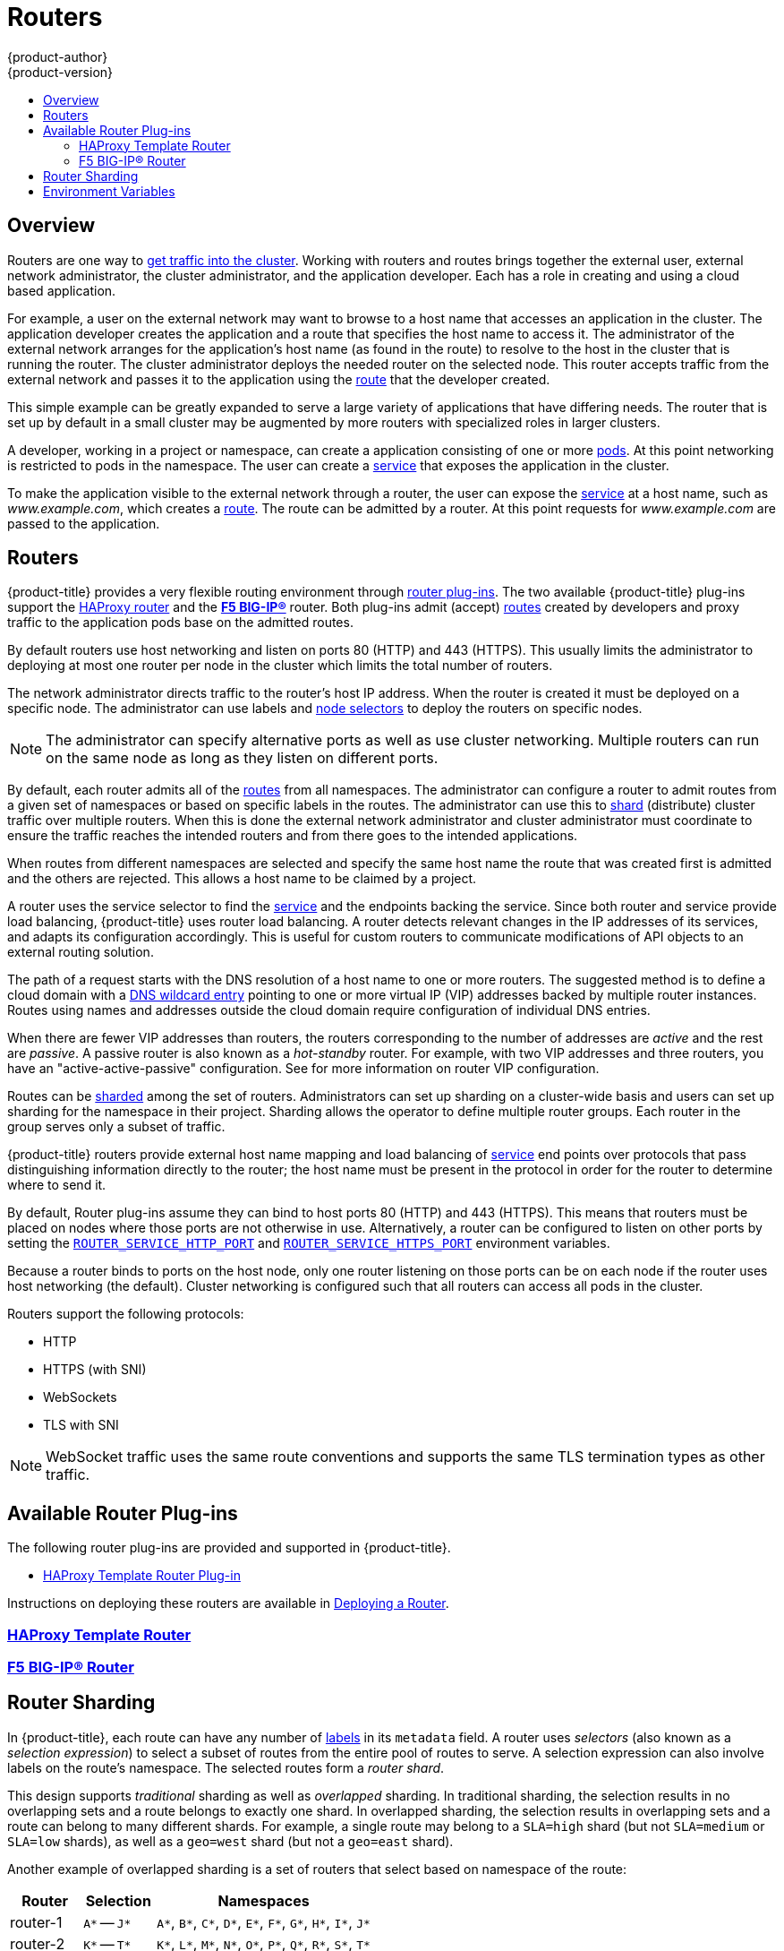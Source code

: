 [[architecture-core-concepts-routers]]
= Routers
{product-author}
{product-version}
:data-uri:
:icons:
:experimental:
:toc: macro
:toc-title:
:prewrap!:

toc::[]

== Overview

Routers are one way to
xref:getting_traffic_into_cluster.adoc#[get traffic into the cluster].
Working with routers and routes brings together the external user, external network
administrator, the cluster administrator, and the application developer. Each
has a role in creating and using a cloud based application.

For example, a user on the external network may want to browse to a host name that
accesses an application in the cluster. The application developer creates the
application and a route that specifies the host name to access it.  The administrator
of the external network arranges for the application's host name (as found in the route)
to resolve to the host in the cluster that is running the router.  The cluster administrator
deploys the needed router on the selected node. This router accepts traffic from the
external network and passes it to the application using the xref:routes.adoc#[route]
that the developer created.

This simple example can be greatly expanded to serve a large variety of applications 
that have differing needs. The router that is set up by default in a small cluster
may be augmented by more routers with specialized roles in larger clusters. 

A developer, working in a project or namespace, can create a application consisting
of one or more xref:pods_and_services.adoc#pods[pods].
At this point networking is restricted to pods in the namespace. The user can create a
xref:pods_and_services.adoc#services[service] that exposes the application in the cluster.

To make the application visible to the external network through a router,
the user can expose the xref:pods_and_services.adoc#services[service] at a host name,
such as _www.example.com_, which creates a xref:routes.adoc#[route]. The route can be admitted 
by a router. At this point requests for _www.example.com_ are passed to the application.


[[routers]]
== Routers

{product-title} provides a very flexible routing environment through
xref:available-router-plug-ins[router plug-ins].
The two available {product-title} plug-ins support the
xref:haproxy-router.adoc#[HAProxy router]
and the
xref:f5-router.adoc#[*F5 BIG-IP®*]
router.
Both plug-ins admit (accept)
xref:routes.adoc#[routes] created by developers
and proxy traffic to the application pods base on the admitted routes.

By default routers use host networking and listen on ports 80 (HTTP) and 443 (HTTPS).
This usually limits the administrator to deploying at most one router per node in the
cluster which limits the total number of routers.

The network administrator directs traffic to the router's host IP address. When the router is 
created it must be deployed on a specific node.  The administrator can use labels and
xref:../../install_config/router/default_haproxy_router.adoc#adding-nodeselector-to-a-deployment[node selectors]
to deploy the routers on specific nodes.

[NOTE]
The administrator can specify alternative ports as well as use cluster networking.
Multiple routers can run on the same node as long as they listen on different ports.

By default, each router admits all of the xref:routes.adoc#[routes] from all namespaces. The administrator
can configure a router to admit routes from a given set of namespaces or based on 
specific labels in the routes. The administrator can use this to xref:router-sharding[shard]
(distribute) cluster 
traffic over multiple routers. When this is done the external network administrator and cluster
administrator must coordinate to ensure the traffic reaches the intended routers and from there
goes to the intended applications.

When routes from different namespaces are selected and specify the same host name the
route that was created first is admitted and the others are rejected.
This allows a host name to be claimed by a project.


ifdef::openshift-enterprise,openshift-origin[]
[NOTE]
====
See the xref:../../install_config/router/index.adoc#install-config-router-overview[Installation and
Configuration] guide for information on deploying a router.
====
endif::[]

A router uses the service selector to find the
xref:pods_and_services.adoc#services[service] and the endpoints backing
the service.
Since both router and service provide load balancing,
{product-title} uses router load balancing.
A router detects relevant changes in the IP addresses of its services,
and adapts its configuration accordingly.
This is useful for custom routers to communicate modifications
of API objects to an external routing solution.

The path of a request starts with the DNS resolution of a host name
to one or more routers.
The suggested method is to define a cloud domain with a
xref:../../install_config/install/prerequisites.adoc#prereq-dns[DNS wildcard entry]
pointing to one or more virtual IP (VIP)
addresses backed by multiple router instances.
Routes using names and addresses outside the cloud domain require
configuration of individual DNS entries.

When there are fewer VIP addresses than routers, the routers corresponding
to the number of addresses are _active_ and the rest are _passive_.
A passive router is also known as a _hot-standby_ router.
For example, with two VIP addresses and three routers,
you have an "active-active-passive" configuration.
See
ifdef::openshift-enterprise,openshift-origin[]
xref:../../admin_guide/high_availability.adoc#configuring-a-highly-available-service[High Availability]
endif::[]
ifdef::openshift-dedicated[]
the link:https://docs.openshift.com/enterprise/3.1/admin_guide/high_availability.html#configuring-a-highly-available-service[{product-title} Enterprise Cluster Administration documentation]
endif::[]
for more information on router VIP configuration.

Routes can be
xref:router-sharding[sharded]
among the set of routers.
Administrators can set up sharding on a cluster-wide basis
and users can set up sharding for the namespace in their project.
Sharding allows the operator to define multiple router groups.
Each router in the group serves only a subset of traffic.

{product-title} routers provide external host name mapping and load balancing
of xref:pods_and_services.adoc#services[service] end points over protocols that
pass distinguishing information directly to the router; the host name
must be present in the protocol in order for the router to determine
where to send it.

By default, Router plug-ins assume they can bind to host ports 80 (HTTP)
and 443 (HTTPS).
This means that routers must be placed on nodes
where those ports are not otherwise in use.
Alternatively, a router can be configured to listen
on other ports by setting the xref:env-variables#[`ROUTER_SERVICE_HTTP_PORT`]
and xref:env-variables#[`ROUTER_SERVICE_HTTPS_PORT`] environment variables.

Because a router binds to ports on the host node,
only one router listening on those ports can be on each node
if the router uses host networking (the default).
Cluster networking is configured such that all routers
can access all pods in the cluster.

Routers support the following protocols:

- HTTP
- HTTPS (with SNI)
- WebSockets
- TLS with SNI

[NOTE]
====
WebSocket traffic uses the same route conventions and supports the same TLS
termination types as other traffic.
====

[[available-router-plug-ins]]

== Available Router Plug-ins

The following router plug-ins are provided and supported in {product-title}.

- xref:haproxy-router.adoc#[HAProxy Template Router Plug-in]

ifdef::openshift-enterprise,openshift-origin[]
- xref:f5-router.adoc#[F5 BIG-IP® Router Plug-in]
endif::[]

Instructions on deploying these routers are available in
xref:../../install_config/router/index.adoc#install-config-router-overview[Deploying a Router].


[[haproxy-template-router]]

=== xref:haproxy-router.adoc#[HAProxy Template Router]

[[f5-router]]

=== xref:f5-router.adoc#[F5 BIG-IP® Router]

[[router-sharding]]
== Router Sharding

In {product-title}, each route can have any number of
xref:routes.adoc#route-labels[labels]
in its `metadata` field.
A router uses _selectors_ (also known as a _selection expression_)
to select a subset of routes from the entire pool of routes to serve.
A selection expression can also involve
labels on the route's namespace.
The selected routes form a _router shard_.
ifdef::openshift-enterprise,openshift-origin[]
You can
xref:../../install_config/router/default_haproxy_router.adoc#creating-router-shards[create]
and
xref:../../install_config/router/default_haproxy_router.adoc#modifying-router-shards[modify]
router shards independently from the routes, themselves.
endif::[]

This design supports _traditional_ sharding as well as _overlapped_ sharding.
In traditional sharding, the selection results in no overlapping sets
and a route belongs to exactly one shard.
In overlapped sharding, the selection results in overlapping sets
and a route can belong to many different shards.
For example, a single route may belong to a `SLA=high` shard
(but not `SLA=medium` or `SLA=low` shards),
as well as a `geo=west` shard
(but not a `geo=east` shard).

Another example of overlapped sharding is a
set of routers that select based on namespace of the route:

[cols="1,1,3",options="header"]
|===
| Router | Selection | Namespaces

|router-1
|`A*` -- `J*`
|`A*`, `B*`, `C*`, `D*`, `E*`, `F*`, `G*`, `H*`, `I*`, `J*`

|router-2
|`K*` -- `T*`
|`K*`, `L*`, `M*`, `N*`, `O*`, `P*`, `Q*`, `R*`, `S*`, `T*`

|router-3
|`Q*` -- `Z*`
|`Q*`, `R*`, `S*`, `T*`, `U*`, `V*`, `W*`, `X*`, `Y*`, `Z*`
|===

Both `router-2` and `router-3` serve routes that are in the
namespaces `Q*`, `R*`, `S*`, `T*`.
To change this example from overlapped to traditional sharding,
we could change the selection of `router-2` to `K*` -- `P*`,
which would eliminate the overlap.

When routers are sharded,
a given route is bound to zero or more routers in the group.
The route binding ensures uniqueness of the route across the shard.
Uniqueness allows secure and non-secure versions of the same route to exist
within a single shard.
This implies that routes now have a visible life cycle
that moves from created to bound to active.

In the sharded environment the first route to hit the shard
reserves the right to exist there indefinitely, even across restarts.

During a green/blue deployment a route may be be selected in multiple routers.
An {product-title} application administrator may wish to bleed traffic from one
version of the application to another and then turn off the old version.

Sharding can be done by the administrator at a cluster level and by the user
at a project/namespace level.  When namespace labels are used, the service
account for the router must have
xref:../../install_config/router/index.adoc#router-use-of-labels[`cluster-reader`]
permission to permit the router to access the labels in the namespace.


[NOTE]
====
For two or more routes that claim the same host name, the resolution order
is based on the age of the route and the oldest route would win the claim to
that host.
In the case of sharded routers, routes are selected based on their labels
matching the router's selection criteria. There is no consistent way to
determine when labels are added to a route. So if an older route claiming
an existing host name is "re-labelled" to match the router's selection
criteria, it will replace the existing route based on the above mentioned
resolution order (oldest route wins).
====

[[env-variables]]
== Environment Variables

When you create a router using `oadm router` a *deployment configuration* is created that includes environment
variables that are passed to the router pods when they are created. These environment variables control HAProxy
operation.

Values can be set or changed with the `oc set env` command, or the `oc edit <dc/...>` commands.
 
----
$ oc set env <object_type>/<object_name> KEY1=VALUE1 KEY2=VALUE2
----

For example:

----
$ oc set env dc/router HAPROXY_ROUTER_SYSLOG_ADDRESS=127.0.0.1 HAPROXY_ROUTER_LOG_LEVEL=debug
----

.Router Configuration Parameters
[cols="2,2,6", options="header"]
|===
|Variable | Default | Description
|`*DEFAULT_CERTIFICATE*` |  | The contents of a default certificate to use for routes that don't expose a TLS server cert; in PEM format.
|`*DEFAULT_CERTIFICATE_DIR*` |  | A path to a directory that contains a file named *_tls.crt_*. If *_tls.crt_* is not a PEM file which also contains a private key, it is first combined with a file named tls.key in the same directory. The PEM-format contents are then used as the default certificate. Only used if `DEFAULT_CERTIFICATE` or `DEFAULT_CERTIFICATE_PATH` are not specified.
|`*DEFAULT_CERTIFICATE_PATH*` |  | A path to default certificate to use for routes that don't expose a TLS server cert; in PEM format. Only used if `DEFAULT_CERTIFICATE` is not specified.
|`*EXTENDED_VALIDATION*` | true | If `true`, perform an additional extended validation step on all routes admitted by this router.
|`*NAMESPACE_LABELS*` |  | A label selector to apply to namespaces to watch, empty means all.
|`*PROJECT_LABELS*` |  | A label selector to apply to projects to watch, emtpy means all.
|`*RELOAD_SCRIPT*` |  | The path to the reload script to use to reload the router.
|`*ROUTER_ALLOWED_DOMAINS*` | | A comma-separated list of domains that the host name in a route can only be part of. Any subdomain in the domain can be used. Option `ROUTER_DENIED_DOMAINS` overrides any values given in this option. If set, everything outside of the allowed domains will be rejected.
|`*ROUTER_BACKEND_CHECK_INTERVAL*` | 5000ms | Length of time between subsequent "liveness" checks on backends.
|`*ROUTER_COMPRESSION_MIME*` | "text/html text/plain text/css" | A space separated list of mime types to compress.
|`*ROUTER_DEFAULT_CLIENT_TIMEOUT*`| 30s | Length of time within which a client has to acknowledge or send data.
|`*ROUTER_DEFAULT_CONNECT_TIMEOUT*`| 5s | The maximum connect time.
|`*ROUTER_DEFAULT_SERVER_TIMEOUT*`| 30s | Length of time within which a server has to acknowledge or send data.
|`*ROUTER_DEFAULT_TUNNEL_TIMEOUT*` | 1h | Length of time till which TCP or WebSocket connections will remain open.
|`*ROUTER_DENIED_DOMAINS*` | | A comma-separated list of domains that the host name in a route can not be part of. No subdomain in the domain can be used either. Overrides option `ROUTER_ALLOWED_DOMAINS`.
|`*ROUTER_ENABLE_COMPRESSION*`| false | If `true`, compress responses when possible.
|`*ROUTER_LOG_LEVEL*` | warning | The log level to send to the syslog server.
|`*ROUTER_MAX_CONNECTIONS*`| 2000 | Maximum number of concurrent connections.
|`*ROUTER_OVERRIDE_HOSTNAME*`|  | If set, override the spec.host value for a route with the template in ROUTER_SUBDOMAIN.
|`*ROUTER_SERVICE_HTTPS_PORT*` | 443 | Port to listen for HTTPS requests. Make sure firewall passes new port.
|`*ROUTER_SERVICE_HTTP_PORT*` | 80 | Port to listen for HTTP requests. Make sure firewall passes new port.
|`*ROUTER_SERVICE_NAME*` | public | The name that the router identifies itself in the in route status.
|`*ROUTER_CANONICAL_HOSTNAME*` | | The (optional) host name of the router shown in the in route status.
|`*ROUTER_SERVICE_NAMESPACE*` |  | The namespace the router identifies itself in the in route status. Required if `ROUTER_SERVICE_NAME` is used.
|`*ROUTER_SERVICE_NO_SNI_PORT*` | 10443 | Internal port for some front-end to back-end communication (see note below).
|`*ROUTER_SERVICE_SNI_PORT*` | 10444 | Internal port for some front-end to back-end communication (see note below).
|`*ROUTER_SLOWLORIS_HTTP_KEEPALIVE*` | 300s | Set the maximum time to wait for a new HTTP request to appear. If this is set too low, it can confuse browsers and applications not expecting a small `keepalive` value.
|`*ROUTER_SLOWLORIS_TIMEOUT*` | 10s | Length of time the transmission of an HTTP request can take.
|`*ROUTER_SUBDOMAIN*`|  | The template that should be used to generate the host name for a route without spec.host (e.g. `${name}-${namespace}.myapps.mycompany.com`).
|`*ROUTER_SYSLOG_ADDRESS*` |  | Address to send log messages. Disabled if empty.
|`*ROUTER_TCP_BALANCE_SCHEME*` | source | Load-balancing strategy for multiple endpoints for pass-through routes. Available options are `source`, `roundrobin`, or `leastconn`.
|`*ROUTER_LOAD_BALANCE_ALGORITHM*` | leastconn | Load-balancing strategy routes with multiple endpoints. Available options are `source`, `roundrobin`, and `leastconn`.
//|`*ROUTE_FIELDS*` |  | A field selector to apply to routes to watch, empty means all.
|`*ROUTE_LABELS*` |  | A label selector to apply to the routes to watch, empty means all.
|`*STATS_PASSWORD*` |  | The password needed to access router stats (if the router implementation supports it).
|`*STATS_PORT*` |  | Port to expose statistics on (if the router implementation supports it).  If not set, stats are not exposed.
|`*STATS_USERNAME*` |  | The user name needed to access router stats (if the router implementation supports it).
|`*TEMPLATE_FILE*` | `/var/lib/haproxy/conf/custom/` `haproxy-config-custom.template` | The path to the HAproxy template file (in the image).
|`*RELOAD_INTERVAL*` | 12s | The minimum period the router is allowed to reload to accept new changes.
|`*ROUTER_USE_PROXY_PROTOCOL*` |  | When set to 'true' or 'TRUE', HAProxy expects incoming connections to use the `PROXY` protocol.
|===

Supported time units with HAProxy are microseconds (us), milliseconds (ms), seconds (s),
minutes (m), hours (h), or days (d). When no unit is specified, the default is ms.

[NOTE]
====
If you want to run multiple routers on the same machine, you must
change the ports that the router is listening on,
`ROUTER_SERVICE_SNI_PORT` and `ROUTER_SERVICE_NO_SNI_PORT`.  These ports can
be anything you want as long as they are unique on the machine.  These ports will
not be exposed externally.
====


